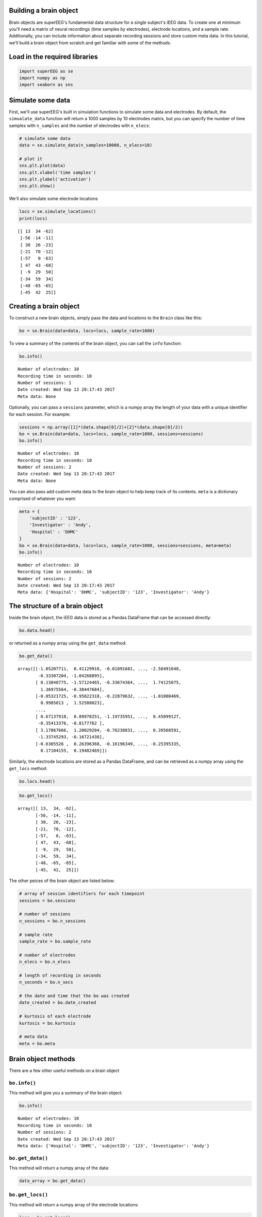 
Building a brain object
=======================

Brain objects are superEEG's fundamental data structure for a single
subject's iEEG data. To create one at minimum you'll need a matrix of
neural recordings (time samples by electrodes), electrode locations, and
a sample rate. Additionally, you can include information about separate
recording sessions and store custom meta data. In this tutorial, we'll
build a brain object from scratch and get familiar with some of the
methods.

Load in the required libraries
==============================

.. code:: ipython2

    import superEEG as se
    import numpy as np
    import seaborn as sns

Simulate some data
==================

First, we'll use superEEG's built in simulation functions to simulate
some data and electrodes. By default, the ``simualate_data`` function
will return a 1000 samples by 10 electrodes matrix, but you can specify
the number of time samples with ``n_samples`` and the number of
electrodes with ``n_elecs``:

.. code:: ipython2

    # simulate some data
    data = se.simulate_data(n_samples=10000, n_elecs=10)
    
    # plot it
    sns.plt.plot(data)
    sns.plt.xlabel('time samples')
    sns.plt.ylabel('activation')
    sns.plt.show()



.. image:: brain_objects_files/brain_objects_4_0.png


We'll also simulate some electrode locations

.. code:: ipython2

    locs = se.simulate_locations()
    print(locs)


.. parsed-literal::

    [[ 13  34 -62]
     [-56 -14 -11]
     [ 30  26 -23]
     [-21  70 -12]
     [-57   0 -63]
     [ 47  43 -68]
     [ -9  29  50]
     [-34  59  34]
     [-48 -65 -65]
     [-45  42  25]]


Creating a brain object
=======================

To construct a new brain objects, simply pass the data and locations to
the ``Brain`` class like this:

.. code:: ipython2

    bo = se.Brain(data=data, locs=locs, sample_rate=1000)

To view a summary of the contents of the brain object, you can call the
``info`` function:

.. code:: ipython2

    bo.info()


.. parsed-literal::

    Number of electrodes: 10
    Recording time in seconds: 10
    Number of sessions: 1
    Date created: Wed Sep 13 20:17:43 2017
    Meta data: None


Optionally, you can pass a ``sessions`` parameter, which is a numpy
array the length of your data with a unique identifier for each session.
For example:

.. code:: ipython2

    sessions = np.array([1]*(data.shape[0]/2)+[2]*(data.shape[0]/2))
    bo = se.Brain(data=data, locs=locs, sample_rate=1000, sessions=sessions)
    bo.info()


.. parsed-literal::

    Number of electrodes: 10
    Recording time in seconds: 10
    Number of sessions: 2
    Date created: Wed Sep 13 20:17:43 2017
    Meta data: None


You can also pass add custom meta data to the brain object to help keep
track of its contents. ``meta`` is a dictionary comprised of whatever
you want:

.. code:: ipython2

    meta = {
        'subjectID' : '123',
        'Investigator' : 'Andy',
        'Hospital' : 'DHMC'
    }
    bo = se.Brain(data=data, locs=locs, sample_rate=1000, sessions=sessions, meta=meta)
    bo.info()


.. parsed-literal::

    Number of electrodes: 10
    Recording time in seconds: 10
    Number of sessions: 2
    Date created: Wed Sep 13 20:17:43 2017
    Meta data: {'Hospital': 'DHMC', 'subjectID': '123', 'Investigator': 'Andy'}


The structure of a brain object
===============================

Inside the brain object, the iEEG data is stored as a Pandas DataFrame
that can be accessed directly:

.. code:: ipython2

    bo.data.head()




.. raw:: html

    <div>
    <style>
        .dataframe thead tr:only-child th {
            text-align: right;
        }
    
        .dataframe thead th {
            text-align: left;
        }
    
        .dataframe tbody tr th {
            vertical-align: top;
        }
    </style>
    <table border="1" class="dataframe">
      <thead>
        <tr style="text-align: right;">
          <th></th>
          <th>0</th>
          <th>1</th>
          <th>2</th>
          <th>3</th>
          <th>4</th>
          <th>5</th>
          <th>6</th>
          <th>7</th>
          <th>8</th>
          <th>9</th>
        </tr>
      </thead>
      <tbody>
        <tr>
          <th>0</th>
          <td>-1.052077</td>
          <td>0.411299</td>
          <td>-0.018917</td>
          <td>1.142291</td>
          <td>-0.772126</td>
          <td>1.581105</td>
          <td>0.681287</td>
          <td>-2.584910</td>
          <td>-0.333072</td>
          <td>-1.042689</td>
        </tr>
        <tr>
          <th>1</th>
          <td>0.130488</td>
          <td>-1.571245</td>
          <td>-0.336744</td>
          <td>0.106800</td>
          <td>1.372622</td>
          <td>0.604115</td>
          <td>-0.416115</td>
          <td>1.741251</td>
          <td>1.369756</td>
          <td>-0.384477</td>
        </tr>
        <tr>
          <th>2</th>
          <td>-0.053217</td>
          <td>-0.958223</td>
          <td>-0.228796</td>
          <td>0.364165</td>
          <td>-1.625921</td>
          <td>-1.269414</td>
          <td>0.610430</td>
          <td>-1.010005</td>
          <td>0.998501</td>
          <td>1.525880</td>
        </tr>
        <tr>
          <th>3</th>
          <td>-0.614946</td>
          <td>-1.290362</td>
          <td>-0.167248</td>
          <td>-0.352178</td>
          <td>1.630558</td>
          <td>0.589432</td>
          <td>1.695709</td>
          <td>0.472131</td>
          <td>-1.141244</td>
          <td>-2.051878</td>
        </tr>
        <tr>
          <th>4</th>
          <td>2.309127</td>
          <td>0.048818</td>
          <td>0.737877</td>
          <td>-1.479824</td>
          <td>2.398797</td>
          <td>0.350753</td>
          <td>-0.693691</td>
          <td>-0.246620</td>
          <td>0.103721</td>
          <td>0.905462</td>
        </tr>
      </tbody>
    </table>
    </div>



or returned as a numpy array using the ``get_data`` method:

.. code:: ipython2

    bo.get_data()




.. parsed-literal::

    array([[-1.05207711,  0.41129918, -0.01891681, ..., -2.58491048,
            -0.33307204, -1.04268895],
           [ 0.13048775, -1.57124465, -0.33674364, ...,  1.74125075,
             1.36975564, -0.38447684],
           [-0.05321725, -0.95822318, -0.22879632, ..., -1.01000469,
             0.9985013 ,  1.52588023],
           ..., 
           [ 0.67137918,  0.89978251, -1.19735951, ...,  0.45099127,
            -0.35413376, -0.8177762 ],
           [ 3.17867666,  1.20029204, -0.76238831, ...,  0.39568591,
            -1.33745293, -0.16721438],
           [-0.6305526 ,  0.26396368, -0.16196349, ..., -0.25395335,
             0.17104155,  0.19482469]])



Similarly, the electrode locations are stored as a Pandas DataFrame, and
can be retrieved as a numpy array using the ``get_locs`` method:

.. code:: ipython2

    bo.locs.head()




.. raw:: html

    <div>
    <style>
        .dataframe thead tr:only-child th {
            text-align: right;
        }
    
        .dataframe thead th {
            text-align: left;
        }
    
        .dataframe tbody tr th {
            vertical-align: top;
        }
    </style>
    <table border="1" class="dataframe">
      <thead>
        <tr style="text-align: right;">
          <th></th>
          <th>x</th>
          <th>y</th>
          <th>z</th>
        </tr>
      </thead>
      <tbody>
        <tr>
          <th>0</th>
          <td>13</td>
          <td>34</td>
          <td>-62</td>
        </tr>
        <tr>
          <th>1</th>
          <td>-56</td>
          <td>-14</td>
          <td>-11</td>
        </tr>
        <tr>
          <th>2</th>
          <td>30</td>
          <td>26</td>
          <td>-23</td>
        </tr>
        <tr>
          <th>3</th>
          <td>-21</td>
          <td>70</td>
          <td>-12</td>
        </tr>
        <tr>
          <th>4</th>
          <td>-57</td>
          <td>0</td>
          <td>-63</td>
        </tr>
      </tbody>
    </table>
    </div>



.. code:: ipython2

    bo.get_locs()




.. parsed-literal::

    array([[ 13,  34, -62],
           [-56, -14, -11],
           [ 30,  26, -23],
           [-21,  70, -12],
           [-57,   0, -63],
           [ 47,  43, -68],
           [ -9,  29,  50],
           [-34,  59,  34],
           [-48, -65, -65],
           [-45,  42,  25]])



The other peices of the brain object are listed below:

.. code:: ipython2

    # array of session identifiers for each timepoint
    sessions = bo.sessions
    
    # number of sessions
    n_sessions = bo.n_sessions
    
    # sample rate
    sample_rate = bo.sample_rate
    
    # number of electrodes
    n_elecs = bo.n_elecs
    
    # length of recording in seconds
    n_seconds = bo.n_secs
    
    # the date and time that the bo was created
    date_created = bo.date_created
    
    # kurtosis of each electrode
    kurtosis = bo.kurtosis
    
    # meta data
    meta = bo.meta

Brain object methods
====================

There are a few other useful methods on a brain object

``bo.info()``
-------------

This method will give you a summary of the brain object:

.. code:: ipython2

    bo.info()


.. parsed-literal::

    Number of electrodes: 10
    Recording time in seconds: 10
    Number of sessions: 2
    Date created: Wed Sep 13 20:17:43 2017
    Meta data: {'Hospital': 'DHMC', 'subjectID': '123', 'Investigator': 'Andy'}


``bo.get_data()``
-----------------

This method will return a numpy array of the data:

.. code:: ipython2

    data_array = bo.get_data()

``bo.get_locs()``
-----------------

This method will return a numpy array of the electrode locations:

.. code:: ipython2

    locs = bo.get_locs()

``bo.save('filepath')``
-----------------------

This method will save the brain object to the specified file location:

.. code:: ipython2

    bo.save('brain_object')


.. parsed-literal::

    Brain object saved as pickle.


``bo.to_nii()``
---------------

This method converts the brain object into a ``nibabel`` nifti image. If
``filepath`` is specified, the nifti file will be saved. You can also
specify a nifti template with the ``template`` argument.

.. code:: ipython2

    nii = bo.to_nii()
    print(type(nii))
    
    # save the file
    # nii = bo.to_nii(filepath='/path/to/file/brain')
    
    # specify a template
    # nii = bo.to_nii(template='/path/to/nifti/file.nii')


.. parsed-literal::

    <class 'nibabel.nifti1.Nifti1Image'>

